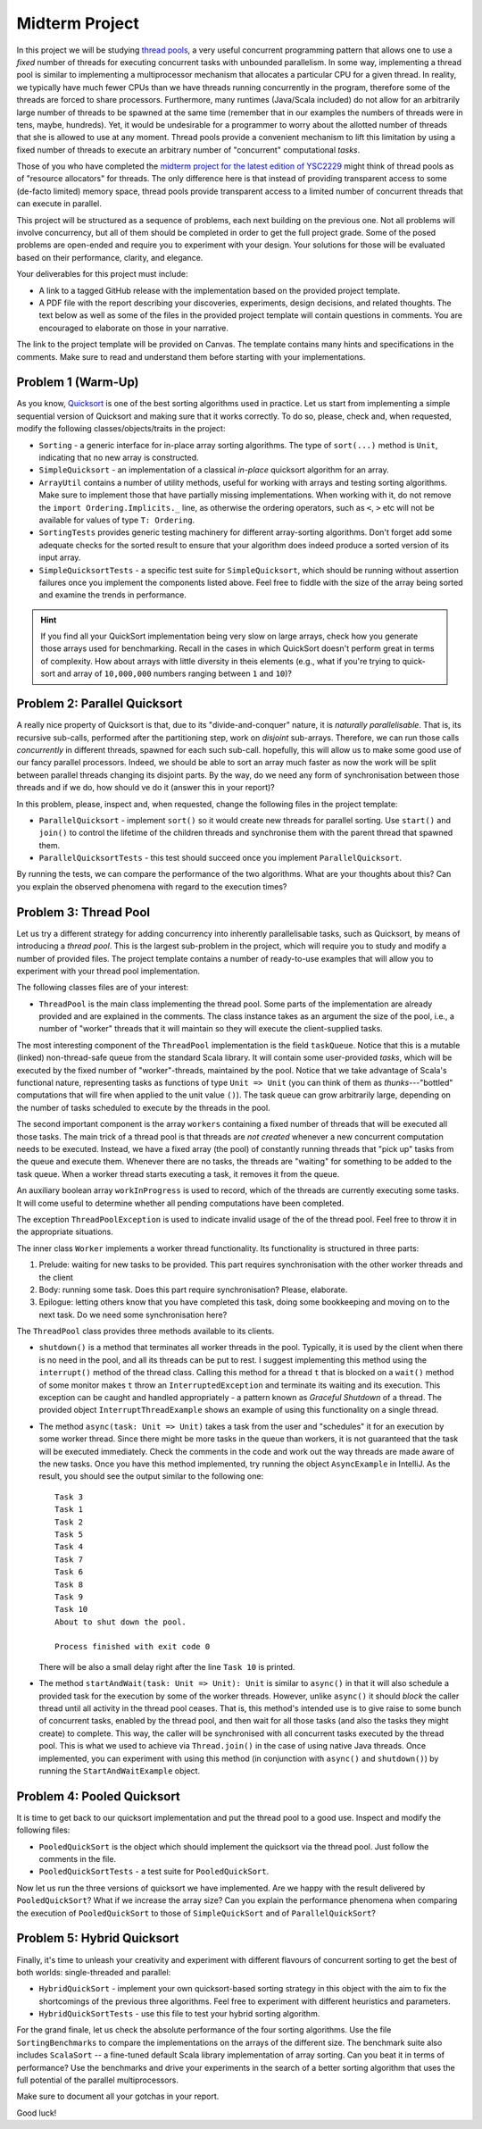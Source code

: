 .. -*- mode: rst -*-

Midterm Project
===============

In this project we will be studying `thread pools
<https://en.wikipedia.org/wiki/Thread_pool>`_, a very useful
concurrent programming pattern that allows one to use a `fixed` number
of threads for executing concurrent tasks with unbounded parallelism.
In some way, implementing a thread pool is similar to implementing a
multiprocessor mechanism that allocates a particular CPU for a given
thread. In reality, we typically have much fewer CPUs than we have
threads running concurrently in the program, therefore some of the
threads are forced to share processors. Furthermore, many runtimes
(Java/Scala included) do not allow for an arbitrarily large number of
threads to be spawned at the same time (remember that in our examples
the numbers of threads were in tens, maybe, hundreds). Yet, it would
be undesirable for a programmer to worry about the allotted number of
threads that she is allowed to use at any moment. Thread pools provide
a convenient mechanism to lift this limitation by using a fixed number
of threads to execute an arbitrary number of "concurrent"
computational `tasks`.

Those of you who have completed the `midterm project for the latest
edition of YSC2229
<https://ilyasergey.net/YSC2229/YSC2229-midterm-tasks.html#an-array-based-memory-allocator>`_
might think of thread pools as of "resource allocators" for threads.
The only difference here is that instead of providing transparent
access to some (de-facto limited) memory space, thread pools provide
transparent access to a limited number of concurrent threads that can
execute in parallel.

This project will be structured as a sequence of problems, each next
building on the previous one. Not all problems will involve
concurrency, but all of them should be completed in order to get the
full project grade. Some of the posed problems are open-ended and
require you to experiment with your design. Your solutions for those
will be evaluated based on their performance, clarity, and elegance.

Your deliverables for this project must include:

* A link to a tagged GitHub release with the implementation based on the
  provided project template.
* A PDF file with the report describing your discoveries, experiments, design
  decisions, and related thoughts. The text below as well as some of the files
  in the provided project template will contain questions in comments. You are
  encouraged to elaborate on those in your narrative.

The link to the project template will be provided on Canvas. The template
contains many hints and specifications in the comments. Make sure to read and
understand them before starting with your implementations.

Problem 1 (Warm-Up)
-------------------

As you know, `Quicksort <https://en.wikipedia.org/wiki/Quicksort>`_ is
one of the best sorting algorithms used in practice. Let us start from
implementing a simple sequential version of Quicksort and making sure
that it works correctly. To do so, please, check and, when requested,
modify the following classes/objects/traits in the project:

* ``Sorting`` - a generic interface for in-place array sorting
  algorithms. The type of ``sort(...)`` method is ``Unit``, indicating
  that no new array is constructed.

* ``SimpleQuicksort`` - an implementation of a classical `in-place`
  quicksort algorithm for an array. 

* ``ArrayUtil`` contains a number of utility methods, useful for working with
  arrays and testing sorting algorithms. Make sure to implement those that have
  partially missing implementations. When working with it, do not remove the
  ``import Ordering.Implicits._`` line, as otherwise the ordering operators,
  such as ``<``, ``>`` etc will not be available for values of type ``T:
  Ordering``.

* ``SortingTests`` provides generic testing machinery for different
  array-sorting algorithms. Don't forget add some adequate checks for the sorted
  result to ensure that your algorithm does indeed produce a sorted version of
  its input array.

* ``SimpleQuicksortTests`` - a specific test suite for
  ``SimpleQuicksort``, which should be running without assertion
  failures once you implement the components listed above. Feel free
  to fiddle with the size of the array being sorted and examine the
  trends in performance.

.. admonition:: Hint

   If you find all your QuickSort implementation being very slow on large
   arrays, check how you generate those arrays used for benchmarking. Recall in
   the cases in which QuickSort doesn't perform great in terms of complexity.
   How about arrays with little diversity in theis elements (e.g., what if
   you're trying to quick-sort and array of ``10,000,000`` numbers ranging
   between ``1`` and ``10``)?


Problem 2: Parallel Quicksort
------------------------------

A really nice property of Quicksort is that, due to its "divide-and-conquer"
nature, it is `naturally parallelisable`. That is, its recursive sub-calls,
performed after the partitioning step, work on `disjoint` sub-arrays. Therefore,
we can run those calls `concurrently` in different threads, spawned for each
such sub-call. hopefully, this will allow us to make some good use of our fancy
parallel processors. Indeed, we should be able to sort an array much faster as
now the work will be split between parallel threads changing its disjoint parts.
By the way, do we need any form of synchronisation between those threads and if
we do, how should ve do it (answer this in your report)?

In this problem, please, inspect and, when requested, change the following files
in the project template:

* ``ParallelQuicksort`` - implement ``sort()`` so it would create new threads
  for parallel sorting. Use ``start()`` and ``join()`` to control the lifetime
  of the children threads and synchronise them with the parent thread that
  spawned them.

* ``ParallelQuicksortTests`` - this test should succeed once you
  implement ``ParallelQuicksort``.

By running the tests, we can compare the performance of the two algorithms. What
are your thoughts about this? Can you explain the observed phenomena with regard
to the execution times?

Problem 3: Thread Pool
----------------------

Let us try a different strategy for adding concurrency into inherently
parallelisable tasks, such as Quicksort, by means of introducing a `thread
pool`. This is the largest sub-problem in the project, which will require you to
study and modify a number of provided files. The project template contains a
number of ready-to-use examples that will allow you to experiment with your
thread pool implementation.

The following classes files are of your interest:

* ``ThreadPool`` is the main class implementing the thread pool. Some parts of
  the implementation are already provided and are explained in the comments. The
  class instance takes as an argument the size of the pool, i.e., a number of
  "worker" threads that it will maintain so they will execute the
  client-supplied tasks.

The most interesting component of the ``ThreadPool`` implementation is the field
``taskQueue``. Notice that this is a mutable (linked) non-thread-safe queue from
the standard Scala library. It will contain some user-provided `tasks`, which
will be executed by the fixed number of "worker"-threads, maintained by the
pool. Notice that we take advantage of Scala's functional nature, representing
tasks as functions of type ``Unit => Unit`` (you can think of them as
`thunks`---"bottled" computations that will fire when applied to the unit value
``()``). The task queue can grow arbitrarily large, depending on the number of
tasks scheduled to execute by the threads in the pool.

The second important component is the array ``workers`` containing a fixed
number of threads that will be executed all those tasks. The main trick of a
thread pool is that threads are `not created` whenever a new concurrent
computation needs to be executed. Instead, we have a fixed array (the pool) of
constantly running threads that "pick up" tasks from the queue and execute them.
Whenever there are no tasks, the threads are "waiting" for something to be added
to the task queue. When a worker thread starts executing a task, it removes it
from the queue.

An auxiliary boolean array ``workInProgress`` is used to record, which of the
threads are currently executing some tasks. It will come useful to determine
whether all pending computations have been completed.

The exception ``ThreadPoolException`` is used to indicate invalid usage of the
of the thread pool. Feel free to throw it in the appropriate situations.

The inner class ``Worker`` implements a worker thread functionality. Its
functionality is structured in three parts:

1. Prelude: waiting for new tasks to be provided. This part requires
   synchronisation with the other worker threads and the client

2. Body: running some task. Does this part require synchronisation?
   Please, elaborate.

3. Epilogue: letting others know that you have completed this task,
   doing some bookkeeping and moving on to the next task. Do we need
   some synchronisation here?

The ``ThreadPool`` class provides three methods available to its clients.

* ``shutdown()`` is a method that terminates all worker threads in the pool.
  Typically, it is used by the client when there is no need in the pool, and all
  its threads can be put to rest. I suggest implementing this method using the
  ``interrupt()`` method of the thread class. Calling this method for a thread
  ``t`` that is blocked on a ``wait()`` method of some monitor makes ``t`` throw
  an ``InterruptedException`` and terminate its waiting and its execution. This
  exception can be caught and handled appropriately - a pattern known as
  `Graceful Shutdown` of a thread. The provided object
  ``InterruptThreadExample`` shows an example of using this functionality on a
  single thread.

* The method ``async(task: Unit => Unit)`` takes a task from the user and
  "schedules" it for an execution by some worker thread. Since there might be
  more tasks in the queue than workers, it is not guaranteed that the task will
  be executed immediately. Check the comments in the code and work out the way
  threads are made aware of the new tasks. Once you have this method
  implemented, try running the object ``AsyncExample`` in IntelliJ. As the
  result, you should see the output similar to the following one::

   Task 3
   Task 1
   Task 2
   Task 5
   Task 4
   Task 7
   Task 6
   Task 8
   Task 9
   Task 10
   About to shut down the pool.

   Process finished with exit code 0

  There will be also a small delay right after the line ``Task 10`` is printed.

* The method ``startAndWait(task: Unit => Unit): Unit`` is similar to
  ``async()`` in that it will also schedule a provided task for the execution by
  some of the worker threads. However, unlike ``async()`` it should `block` the
  caller thread until all activity in the thread pool ceases. That is, this
  method's intended use is to give raise to some bunch of concurrent tasks,
  enabled by the thread pool, and then wait for all those tasks (and also the
  tasks they might create) to complete. This way, the caller will be
  synchronised with all concurrent tasks executed by the thread pool. This is
  what we used to achieve via ``Thread.join()`` in the case of using native Java
  threads. Once implemented, you can experiment with using this method (in
  conjunction with ``async()`` and ``shutdown()``) by running the
  ``StartAndWaitExample`` object.

Problem 4: Pooled Quicksort
---------------------------

It is time to get back to our quicksort implementation and put the thread pool
to a good use. Inspect and modify the following files:

* ``PooledQuickSort`` is the object which should implement the quicksort via the
  thread pool. Just follow the comments in the file.

* ``PooledQuickSortTests`` - a test suite for ``PooledQuickSort``.

Now let us run the three versions of quicksort we have implemented. Are we happy
with the result delivered by ``PooledQuickSort``? What if we increase the array
size? Can you explain the performance phenomena when comparing the execution of
``PooledQuickSort`` to those of ``SimpleQuickSort`` and of
``ParallelQuickSort``?

Problem 5: Hybrid Quicksort 
---------------------------

Finally, it's time to unleash your creativity and experiment with different
flavours of concurrent sorting to get the best of both worlds: single-threaded
and parallel:

* ``HybridQuickSort`` - implement your own quicksort-based sorting strategy in
  this object with the aim to fix the shortcomings of the previous three
  algorithms. Feel free to experiment with different heuristics and parameters.

* ``HybridQuickSortTests`` - use this file to test your hybrid sorting
  algorithm.

For the grand finale, let us check the absolute performance of the four sorting
algorithms. Use the file ``SortingBenchmarks`` to compare the implementations on
the arrays of the different size. The benchmark suite also includes
``ScalaSort`` -- a fine-tuned default Scala library implementation of array
sorting. Can you beat it in terms of performance? Use the benchmarks and drive
your experiments in the search of a better sorting algorithm that uses the full
potential of the parallel multiprocessors.

Make sure to document all your gotchas in your report.

Good luck!





